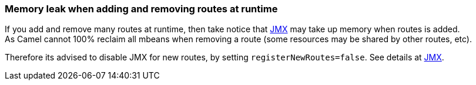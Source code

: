 [[ConfluenceContent]]
[[Memoryleakwhenaddingandremovingroutesatruntime-Memoryleakwhenaddingandremovingroutesatruntime]]
Memory leak when adding and removing routes at runtime
~~~~~~~~~~~~~~~~~~~~~~~~~~~~~~~~~~~~~~~~~~~~~~~~~~~~~~

If you add and remove many routes at runtime, then take notice that
link:camel-jmx.html[JMX] may take up memory when routes is added. +
As Camel cannot 100% reclaim all mbeans when removing a route (some
resources may be shared by other routes, etc).

Therefore its advised to disable JMX for new routes, by setting
`registerNewRoutes=false`. See details at link:camel-jmx.html[JMX].
